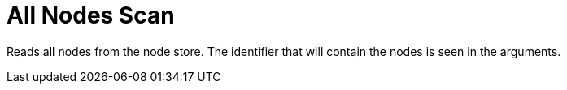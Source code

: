 [[operator-all-nodes-scan]]
= All Nodes Scan =

Reads all nodes from the node store. The identifier that will contain the nodes is seen in the arguments.

